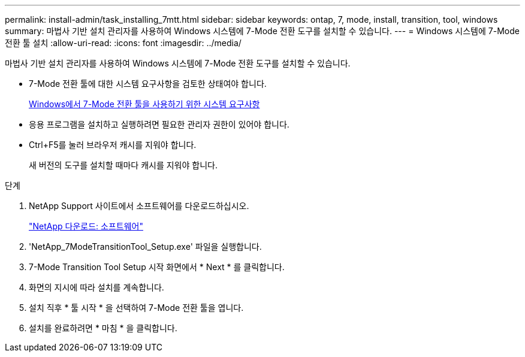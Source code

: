 ---
permalink: install-admin/task_installing_7mtt.html 
sidebar: sidebar 
keywords: ontap, 7, mode, install, transition, tool, windows 
summary: 마법사 기반 설치 관리자를 사용하여 Windows 시스템에 7-Mode 전환 도구를 설치할 수 있습니다. 
---
= Windows 시스템에 7-Mode 전환 툴 설치
:allow-uri-read: 
:icons: font
:imagesdir: ../media/


[role="lead"]
마법사 기반 설치 관리자를 사용하여 Windows 시스템에 7-Mode 전환 도구를 설치할 수 있습니다.

* 7-Mode 전환 툴에 대한 시스템 요구사항을 검토한 상태여야 합니다.
+
xref:concept_system_requirements_for_7mtt_on_windows.adoc[Windows에서 7-Mode 전환 툴을 사용하기 위한 시스템 요구사항]

* 응용 프로그램을 설치하고 실행하려면 필요한 관리자 권한이 있어야 합니다.
* Ctrl+F5를 눌러 브라우저 캐시를 지워야 합니다.
+
새 버전의 도구를 설치할 때마다 캐시를 지워야 합니다.



.단계
. NetApp Support 사이트에서 소프트웨어를 다운로드하십시오.
+
http://mysupport.netapp.com/NOW/cgi-bin/software["NetApp 다운로드: 소프트웨어"]

. 'NetApp_7ModeTransitionTool_Setup.exe' 파일을 실행합니다.
. 7-Mode Transition Tool Setup 시작 화면에서 * Next * 를 클릭합니다.
. 화면의 지시에 따라 설치를 계속합니다.
. 설치 직후 * 툴 시작 * 을 선택하여 7-Mode 전환 툴을 엽니다.
. 설치를 완료하려면 * 마침 * 을 클릭합니다.

